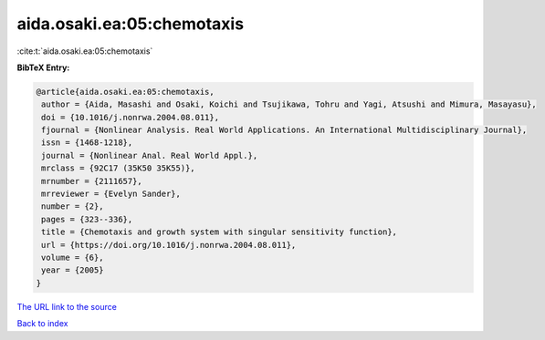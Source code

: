 aida.osaki.ea:05:chemotaxis
===========================

:cite:t:`aida.osaki.ea:05:chemotaxis`

**BibTeX Entry:**

.. code-block:: bibtex

   @article{aida.osaki.ea:05:chemotaxis,
    author = {Aida, Masashi and Osaki, Koichi and Tsujikawa, Tohru and Yagi, Atsushi and Mimura, Masayasu},
    doi = {10.1016/j.nonrwa.2004.08.011},
    fjournal = {Nonlinear Analysis. Real World Applications. An International Multidisciplinary Journal},
    issn = {1468-1218},
    journal = {Nonlinear Anal. Real World Appl.},
    mrclass = {92C17 (35K50 35K55)},
    mrnumber = {2111657},
    mrreviewer = {Evelyn Sander},
    number = {2},
    pages = {323--336},
    title = {Chemotaxis and growth system with singular sensitivity function},
    url = {https://doi.org/10.1016/j.nonrwa.2004.08.011},
    volume = {6},
    year = {2005}
   }
`The URL link to the source <ttps://doi.org/10.1016/j.nonrwa.2004.08.011}>`_


`Back to index <../By-Cite-Keys.html>`_

